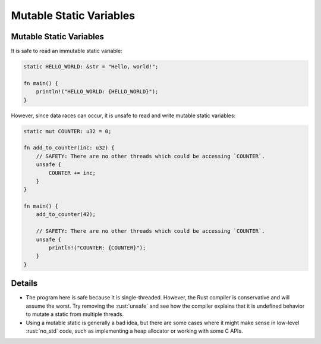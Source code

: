 ==========================
Mutable Static Variables
==========================

--------------------------
Mutable Static Variables
--------------------------

It is safe to read an immutable static variable:

.. code:: rust

   static HELLO_WORLD: &str = "Hello, world!";

   fn main() {
       println!("HELLO_WORLD: {HELLO_WORLD}");
   }

However, since data races can occur, it is unsafe to read and write
mutable static variables:

.. code:: rust

   static mut COUNTER: u32 = 0;

   fn add_to_counter(inc: u32) {
       // SAFETY: There are no other threads which could be accessing `COUNTER`.
       unsafe {
           COUNTER += inc;
       }
   }

   fn main() {
       add_to_counter(42);

       // SAFETY: There are no other threads which could be accessing `COUNTER`.
       unsafe {
           println!("COUNTER: {COUNTER}");
       }
   }

---------
Details
---------

-  The program here is safe because it is single-threaded. However, the
   Rust compiler is conservative and will assume the worst. Try removing
   the :rust:`unsafe` and see how the compiler explains that it is undefined
   behavior to mutate a static from multiple threads.

-  Using a mutable static is generally a bad idea, but there are some
   cases where it might make sense in low-level :rust:`no_std` code, such as
   implementing a heap allocator or working with some C APIs.
